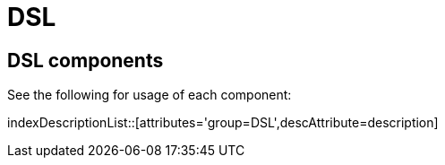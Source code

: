 = Domain Specific Languages
:doctitle: DSL

== {doctitle} components

See the following for usage of each component:

indexDescriptionList::[attributes='group={doctitle}',descAttribute=description]
